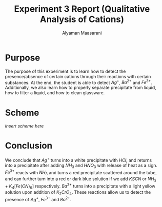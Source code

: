 #+AUTHOR: Alyaman Maasarani
#+EMAIL: ahm363@student.bau.edu.lb
#+TITLE: Experiment 3 Report (Qualitative Analysis of Cations)
  
* Purpose
  The purpose of this experiment is to learn how to detect the presence/absence of certain cations through their reactions with certain substances. At the end, the student is able to detect $Ag^{+}$, $Ba^{2+}$ and $Fe^{3+}$. Additionally, we also learn how to properly separate precipitate from liquid, how to filter a liquid, and how to clean glassware.

* Scheme
  /insert scheme here/

* Conclusion
  We conclude that $Ag^+$ turns into a white precipitate with $HCl$, and returns into a precipitate after adding $NH_3$ and $HNO_3$ with release of heat as a sign. $Fe^{3+}$ reacts with $NH_3$ and turns a red precipitate scattered around the tube, and can further turn into a red or dark blue solution if we add $KSCN$ or $NH_3 + K_4[Fe(CN)_6]$ respectively. $Ba^{2+}$ turns into a precipitate with a light yellow solution upon addition of $K_2CrO_4$. These reactions allow us to detect the presence of $Ag^+$, $Fe^{3+}$ and $Ba^{2+}$.
  

  # todo: add hcl to scheme fe3+
